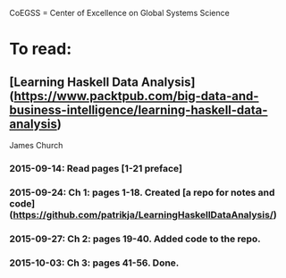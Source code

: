 # Material related to the CoEGSS project

CoEGSS = Center of Excellence on Global Systems Science

* To read:
** [Learning Haskell Data Analysis](https://www.packtpub.com/big-data-and-business-intelligence/learning-haskell-data-analysis)
   James Church
*** 2015-09-14: Read pages [1-21 preface]
*** 2015-09-24: Ch 1: pages 1-18. Created [a repo for notes and code](https://github.com/patrikja/LearningHaskellDataAnalysis/)
*** 2015-09-27: Ch 2: pages 19-40. Added code to the repo.
*** 2015-10-03: Ch 3: pages 41-56. Done.
